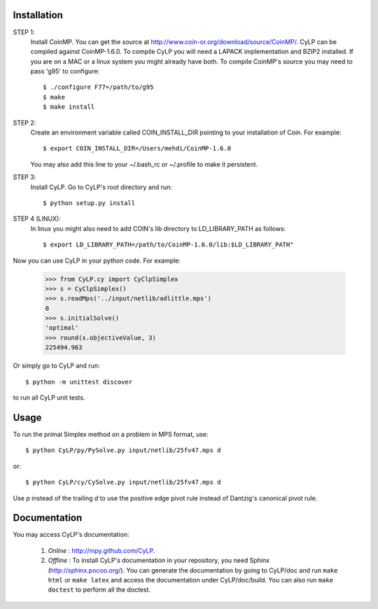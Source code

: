 Installation
============

STEP 1:
    Install CoinMP. You can get the source at
    http://www.coin-or.org/download/source/CoinMP/. CyLP can be compiled against
    CoinMP-1.6.0. To compile CyLP you will need a LAPACK
    implementation and BZIP2 installed. If you are on a MAC or a linux
    system you might already have both.
    To compile CoinMP's source you may need to pass 'g95' to configure::

        $ ./configure F77=/path/to/g95
        $ make
        $ make install

STEP 2:
    Create an environment variable called COIN_INSTALL_DIR pointing to your
    installation of Coin. For example::

        $ export COIN_INSTALL_DIR=/Users/mehdi/CoinMP-1.6.0

    You may also add this line to your ~/.bash_rc or ~/.profile to make
    it persistent.

STEP 3:
    Install CyLP. Go to CyLP's root directory and run::

        $ python setup.py install

STEP 4 (LINUX):
     In linux you might also need to add COIN's lib directory to
     LD_LIBRARY_PATH as follows::

        $ export LD_LIBRARY_PATH=/path/to/CoinMP-1.6.0/lib:$LD_LIBRARY_PATH"

Now you can use CyLP in your python code. For example:

    >>> from CyLP.cy import CyClpSimplex
    >>> s = CyClpSimplex()
    >>> s.readMps('../input/netlib/adlittle.mps')
    0
    >>> s.initialSolve()
    'optimal'
    >>> round(s.objectiveValue, 3)
    225494.963

Or simply go to CyLP and run::

    $ python -m unittest discover

to run all CyLP unit tests.



Usage
=======

To run the primal Simplex method on a problem in MPS format, use::

    $ python CyLP/py/PySolve.py input/netlib/25fv47.mps d

or::

    $ python CyLP/cy/CySolve.py input/netlib/25fv47.mps d

Use `p` instead of the trailing `d` to use the positive edge pivot rule instead of Dantzig's canonical pivot rule.


Documentation
===============
You may access CyLP's documentation:

    1. *Online* : http://mpy.github.com/CyLP.

    2. *Offline* : To install CyLP's documentation in your repository, you need Sphinx (http://sphinx.pocoo.org/). You can generate the documentation by going to CyLP/doc and run ``make html`` or ``make latex`` and access the documentation under CyLP/doc/build. You can also run ``make doctest`` to perform all the doctest.
